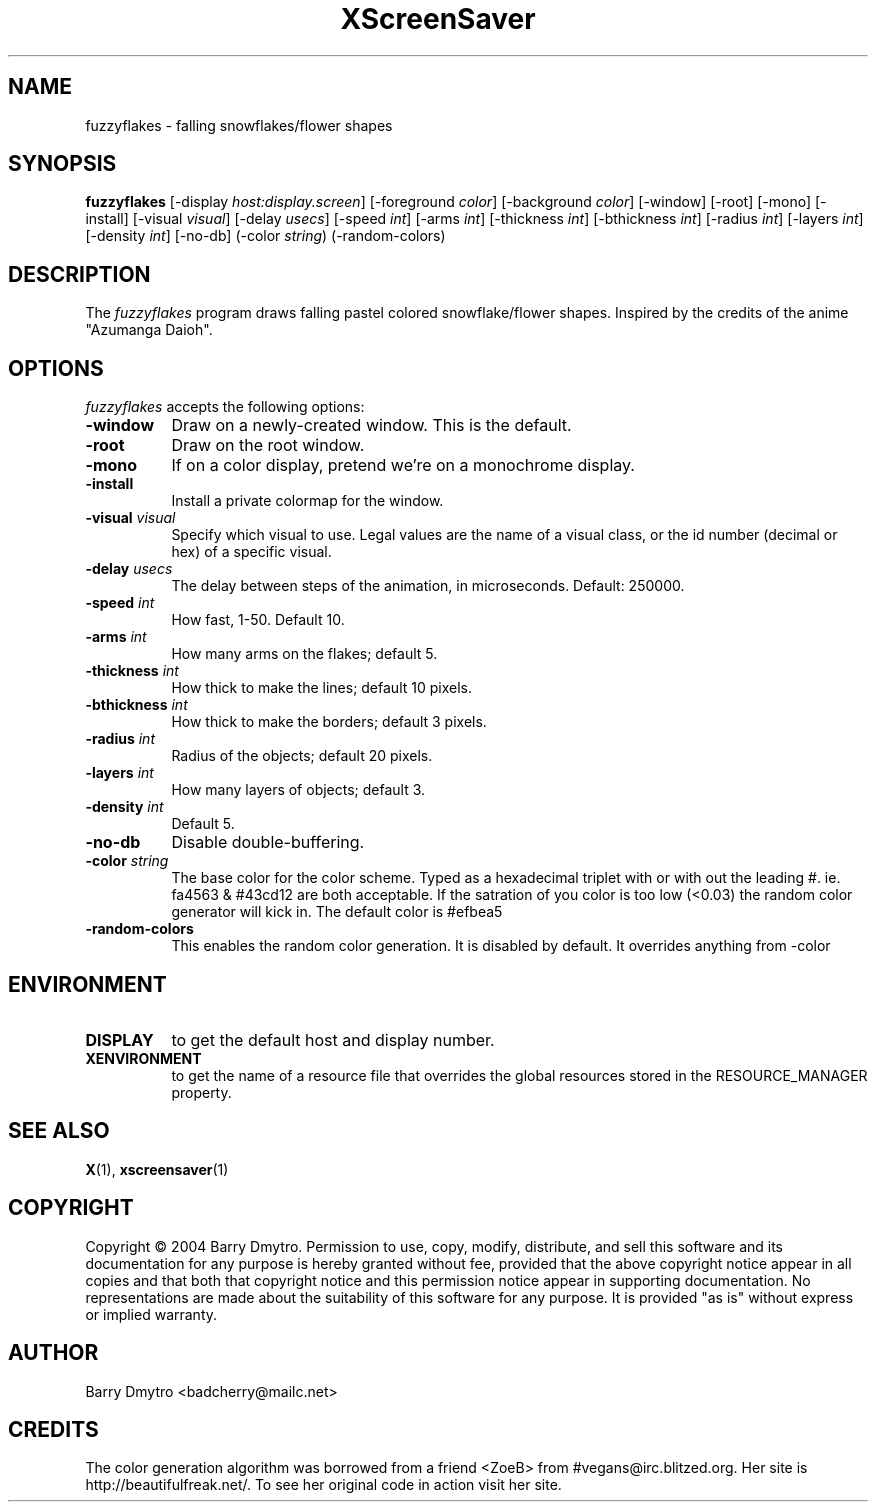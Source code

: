 .TH XScreenSaver 1 "12-May-04" "X Version 11"
.SH NAME
fuzzyflakes - falling snowflakes/flower shapes
.SH SYNOPSIS
.B fuzzyflakes
[\-display \fIhost:display.screen\fP] [\-foreground \fIcolor\fP]
[\-background \fIcolor\fP] [\-window] [\-root] [\-mono] [\-install]
[\-visual \fIvisual\fP] 
[\-delay \fIusecs\fP]
[\-speed \fIint\fP]
[\-arms \fIint\fP]
[\-thickness \fIint\fP]
[\-bthickness \fIint\fP]
[\-radius \fIint\fP]
[\-layers \fIint\fP]
[\-density \fIint\fP]
[\-no-db]
(\-color \fIstring\fP)
(\-random-colors)
.SH DESCRIPTION
The
.I fuzzyflakes
program draws falling pastel colored snowflake/flower shapes.
Inspired by the credits of the anime "Azumanga Daioh".
.SH OPTIONS
.I fuzzyflakes
accepts the following options:
.TP 8
.B \-window
Draw on a newly-created window.  This is the default.
.TP 8
.B \-root
Draw on the root window.
.TP 8
.B \-mono 
If on a color display, pretend we're on a monochrome display.
.TP 8
.B \-install
Install a private colormap for the window.
.TP 8
.B \-visual \fIvisual\fP
Specify which visual to use.  Legal values are the name of a visual class,
or the id number (decimal or hex) of a specific visual.
.TP 8
.B \-delay \fIusecs\fP
The delay between steps of the animation, in microseconds.  Default: 250000.
.TP 8
.B \-speed \fIint\fP
How fast, 1-50.  Default 10.
.TP 8
.B \-arms \fIint\fP
How many arms on the flakes; default 5.
.TP 8
.B \-thickness \fIint\fP
How thick to make the lines; default 10 pixels.
.TP 8
.B \-bthickness \fIint\fP
How thick to make the borders; default 3 pixels.
.TP 8
.B \-radius \fIint\fP
Radius of the objects; default 20 pixels.
.TP 8
.B \-layers \fIint\fP
How many layers of objects; default 3.
.TP 8
.B \-density \fIint\fP
Default 5.
.TP 8
.B \-no-db
Disable double-buffering.
.TP 8
.B \-color \fIstring\fP
The base color for the color scheme.  Typed as a hexadecimal triplet
with or with out the leading #. ie. fa4563 & #43cd12 are both acceptable.
If the satration of you color is too low (<0.03) the random color
generator will kick in.
The default color is #efbea5
.TP 8
.B \-random-colors
This enables the random color generation.  It is disabled by default.
It overrides anything from -color
.SH ENVIRONMENT
.PP
.TP 8
.B DISPLAY
to get the default host and display number.
.TP 8
.B XENVIRONMENT
to get the name of a resource file that overrides the global resources
stored in the RESOURCE_MANAGER property.
.SH SEE ALSO
.BR X (1),
.BR xscreensaver (1)
.SH COPYRIGHT
Copyright \(co 2004 Barry Dmytro.  Permission to use, copy, modify,
distribute, and sell this software and its documentation for any
purpose is hereby granted without fee, provided that the above
copyright notice appear in all copies and that both that copyright
notice and this permission notice appear in supporting documentation.
No representations are made about the suitability of this software for
any purpose.  It is provided "as is" without express or implied
warranty.
.SH AUTHOR
Barry Dmytro <badcherry@mailc.net>
.SH CREDITS
The color generation algorithm was borrowed from a friend <ZoeB>
from #vegans@irc.blitzed.org.  Her site is http://beautifulfreak.net/.
To see her original code in action visit her site.
